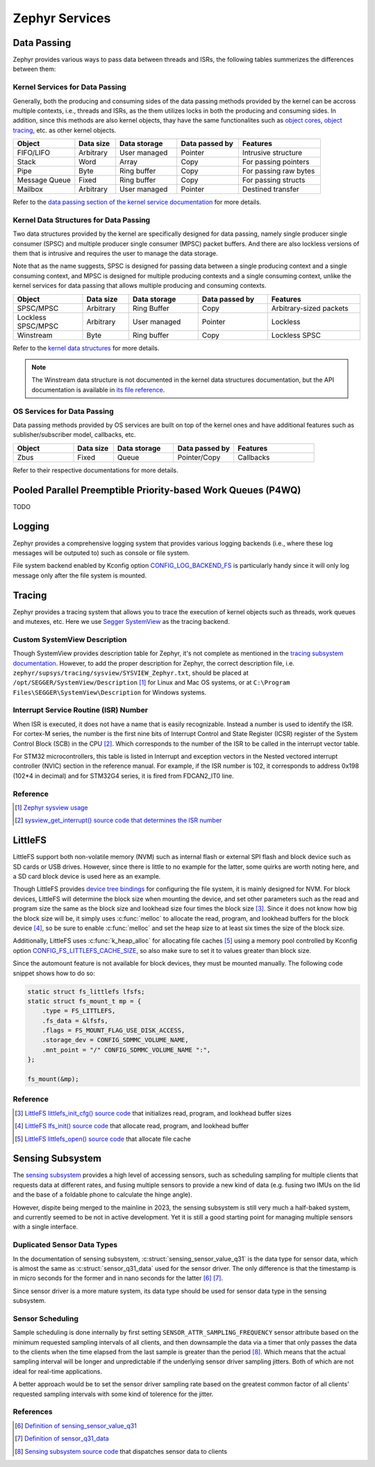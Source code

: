 .. _notes_services:

===============
Zephyr Services
===============

Data Passing
============

Zephyr provides various ways to pass data between threads and ISRs, the
following tables summerizes the differences between them:

Kernel Services for Data Passing
--------------------------------

Generally, both the producing and consuming sides of the data passing methods
provided by the kernel can be accross multiple contexts, i.e., threads and ISRs,
as the them utilizes locks in both the producing and consuming sides. In
addition, since this methods are also kernel objects, thay have the same
functionalites such as `object cores
<https://docs.zephyrproject.org/4.0.0/kernel/object_cores/index.html>`_, `object
tracing
<https://docs.zephyrproject.org/4.0.0/services/tracing/index.html#object-tracking>`_,
etc. as other kernel objects.

.. table::
   :widths: 15 10 15 15 20

   +---------------+-----------+--------------+----------------+-----------------------+
   |    Object     | Data size | Data storage | Data passed by |       Features        |
   +===============+===========+==============+================+=======================+
   | FIFO/LIFO     | Arbitrary | User managed | Pointer        | Intrusive structure   |
   +---------------+-----------+--------------+----------------+-----------------------+
   | Stack         | Word      | Array        | Copy           | For passing pointers  |
   +---------------+-----------+--------------+----------------+-----------------------+
   | Pipe          | Byte      | Ring buffer  | Copy           | For passing raw bytes |
   +---------------+-----------+--------------+----------------+-----------------------+
   | Message Queue | Fixed     | Ring buffer  | Copy           | For passing structs   |
   +---------------+-----------+--------------+----------------+-----------------------+
   | Mailbox       | Arbitrary | User managed | Pointer        | Destined transfer     |
   +---------------+-----------+--------------+----------------+-----------------------+

Refer to the `data passing section of the kernel service documentation
<https://docs.zephyrproject.org/latest/kernel/services/index.html#data-passing>`_
for more details.

Kernel Data Structures for Data Passing
---------------------------------------

Two data structures provided by the kernel are specifically designed for data
passing, namely single producer single consumer (SPSC) and multiple producer
single consumer (MPSC) packet buffers. And there are also lockless versions of
them that is intrusive and requires the user to manage the data storage.

Note that as the name suggests, SPSC is designed for passing data between a
single producing context and a single consuming context, and MPSC is designed
for multiple producing contexts and a single consuming context, unlike the
kernel services for data passing that allows multiple producing and consuming
contexts.

.. table::
   :widths: 15 10 15 15 20

   +--------------------+-----------+--------------+----------------+-------------------------+
   |       Object       | Data size | Data storage | Data passed by |        Features         |
   +====================+===========+==============+================+=========================+
   | SPSC/MPSC          | Arbitrary | Ring Buffer  | Copy           | Arbitrary-sized packets |
   +--------------------+-----------+--------------+----------------+-------------------------+
   | Lockless SPSC/MPSC | Arbitrary | User managed | Pointer        | Lockless                |
   +--------------------+-----------+--------------+----------------+-------------------------+
   | Winstream          | Byte      | Ring buffer  | Copy           | Lockless SPSC           |
   +--------------------+-----------+--------------+----------------+-------------------------+

Refer to the `kernel data structures
<https://docs.zephyrproject.org/4.0.0/kernel/data_structures/index.html>`_ for
more details.

.. note::

   The Winstream data structure is not documented in the kernel data structures
   documentation, but the API documentation is available in `its file reference
   <https://docs.zephyrproject.org/4.0.0/doxygen/html/winstream_8h.html>`_.

OS Services for Data Passing
----------------------------

Data passing methods provided by OS services are built on top of the kernel ones
and have additional features such as sublisher/subscriber model, callbacks, etc.

.. table::
   :widths: 15 10 15 15 20

   +--------+-----------+--------------+----------------+-----------+
   | Object | Data size | Data storage | Data passed by | Features  |
   +========+===========+==============+================+===========+
   | Zbus   | Fixed     | Queue        | Pointer/Copy   | Callbacks |
   +--------+-----------+--------------+----------------+-----------+

Refer to their respective documentations for more details.

Pooled Parallel Preemptible Priority-based Work Queues (P4WQ)
=============================================================

TODO

Logging
=======

Zephyr provides a comprehensive logging system that provides various logging
backends (i.e., where these log messages will be outputed to) such as console or
file system.

File system backend enabled by Kconfig option `CONFIG_LOG_BACKEND_FS
<https://docs.zephyrproject.org/3.6.0/kconfig.html#CONFIG_LOG_BACKEND_FS>`_ is
particularly handy since it will only log message only after the file system is
mounted.

Tracing
=======

Zephyr provides a tracing system that allows you to trace the execution of
kernel objects such as threads, work queues and mutexes, etc. Here we use
`Segger SystemView <https://www.segger.com/products/development-tools/systemview/>`_
as the tracing backend.

Custom SystemView Description
-----------------------------

Though SystemView provides description table for Zephyr, it's not complete as
mentioned in the `tracing subsystem documentation
<https://docs.zephyrproject.org/3.7.0/services/tracing/index.html#segger-systemview-support>`_.
However, to add the proper description for Zephyr, the correct description file,
i.e. ``zephyr/supsys/tracing/sysview/SYSVIEW_Zephyr.txt``, should be placed at
``/opt/SEGGER/SystemView/Description`` [#]_ for Linux and Mac OS systems, or at
``C:\Program Files\SEGGER\SystemView\Description`` for Windows systems.

Interrupt Service Routine (ISR) Number
--------------------------------------

When ISR is executed, it does not have a name that is easily recognizable.
Instead a number is used to identify the ISR. For cortex-M series, the number is
the first nine bits of Interrupt Control and State Register (ICSR) register of
the System Control Block (SCB) in the CPU [#]_. Which corresponds to the number
of the ISR to be called in the interrupt vector table.

For STM32 microcontrollers, this table is listed in Interrupt and exception
vectors in the Nested vectored interrupt controller (NVIC) section in the
reference manual. For example, if the ISR number is 102, it corresponds to
address 0x198 (102*4 in decimal) and for STM32G4 series, it is fired from FDCAN2_IT0 line.

Reference
---------

.. [#] `Zephyr sysview usage
   <https://blog.ekko.cool/zephyr%20sysview%20%E4%BD%BF%E7%94%A8?locale=zh>`_
.. [#] `sysview_get_interrupt() source code that determines the ISR number
   <https://github.com/zephyrproject-rtos/zephyr/blob/v3.7.0/subsys/tracing/sysview/sysview.c#L24>`_

LittleFS
========

LittleFS support both non-volatile memory (NVM) such as internal flash or
external SPI flash and block device such as SD cards or USB drives. However,
since there is little to no example for the latter, some quirks are worth noting
here, and a SD card block device is used here as an example.

Though LittleFS provides `device tree bindings
<https://docs.zephyrproject.org/3.6.0/build/dts/api/bindings/fs/zephyr%2Cfstab%2Clittlefs.html#dtbinding-zephyr-fstab-littlefs>`_
for configuring the file system, it is mainly designed for NVM. For block
devices, LittleFS will determine the block size when mounting the device, and
set other parameters such as the read and program size the same as the block
size and lookhead size four times the block size [#]_. Since it does not know
how big the block size will be, it simply uses :c:func:`melloc` to allocate the
read, program, and lookhead buffers for the block device [#]_, so be sure to
enable :c:func:`melloc` and set the heap size to at least six times the size of
the block size.

Additionally, LittleFS uses :c:func:`k_heap_alloc` for allocating file caches
[#]_ using a memory pool controlled by Kconfig option
`CONFIG_FS_LITTLEFS_CACHE_SIZE
<https://docs.zephyrproject.org/latest/kconfig.html#CONFIG_FS_LITTLEFS_CACHE_SIZE>`_,
so also make sure to set it to values greater than block size.

Since the automount feature is not available for block devices, they must be
mounted manually. The following code snippet shows how to do so:

.. code-block:: c

   static struct fs_littlefs lfsfs;
   static struct fs_mount_t mp = {
       .type = FS_LITTLEFS,
       .fs_data = &lfsfs,
       .flags = FS_MOUNT_FLAG_USE_DISK_ACCESS,
       .storage_dev = CONFIG_SDMMC_VOLUME_NAME,
       .mnt_point = "/" CONFIG_SDMMC_VOLUME_NAME ":",
   };

   fs_mount(&mp);

Reference
---------

.. [#] `LittleFS littlefs_init_cfg() source code
   <https://github.com/zephyrproject-rtos/zephyr/blob/v3.6.0/subsys/fs/littlefs_fs.c#L822>`_
   that initializes read, program, and lookhead buffer sizes
.. [#] `LittleFS lfs_init() source code
   <https://github.com/zephyrproject-rtos/littlefs/blob/zephyr/lfs.c#L4114>`_
   that allocate read, program, and lookhead buffer
.. [#] `LittleFS littlefs_open() source code
   <https://github.com/zephyrproject-rtos/zephyr/blob/v3.6.0/subsys/fs/littlefs_fs.c#L302>`_
   that allocate file cache

Sensing Subsystem
=================

The `sensing subsystem
<https://docs.zephyrproject.org/4.0.0/services/sensing/index.html>`_ provides a
high level of accessing sensors, such as scheduling sampling for multiple
clients that requests data at different rates, and fusing multiple sensors to
provide a new kind of data (e.g. fusing two IMUs on the lid and the base of a
foldable phone to calculate the hinge angle).

However, dispite being merged to the mainline in 2023, the sensing subsystem is
still very much a half-baked system, and currently seemed to be not in active
development. Yet it is still a good starting point for managing multiple sensors
with a single interface.

Duplicated Sensor Data Types
----------------------------

In the documentation of sensing subsystem,
:c:struct:`sensing_sensor_value_q31` is the data type for sensor data, which is
almost the same as :c:struct:`sensor_q31_data` used for the sensor driver. The
only difference is that the timestamp is in micro seconds for the former and in
nano seconds for the latter [#]_ [#]_.

Since sensor driver is a more mature system, its data type should be used for
sensor data type in the sensing subsystem.

Sensor Scheduling
-----------------

Sample scheduling is done internally by first setting
``SENSOR_ATTR_SAMPLING_FREQUENCY`` sensor attribute based on the minimum
requested sampling intervals of all clients, and then downsample the data via a
timer that only passes the data to the clients when the time elapsed from the
last sample is greater than the period [#]_. Which means that the actual
sampling interval will be longer and unpredictable if the underlying sensor
driver sampling jitters. Both of which are not ideal for real-time applications.

A better approach would be to set the sensor driver sampling rate based on the
greatest common factor of all clients' requested sampling intervals with some
kind of tolerence for the jitter.

References
----------

.. [#] `Definition of sensing_sensor_value_q31
   <https://github.com/zephyrproject-rtos/zephyr/blob/v4.0.0/include/zephyr/sensing/sensing_datatypes.h#L116>`_
.. [#] `Definition of sensor_q31_data
   <https://github.com/zephyrproject-rtos/zephyr/blob/v4.0.0/include/zephyr/drivers/sensor_data_types.h#L92>`_
.. [#] `Sensing subsystem source code
   <https://github.com/zephyrproject-rtos/zephyr/blob/v4.0.0/subsys/sensing/dispatch.c#L38>`_
   that dispatches sensor data to clients
